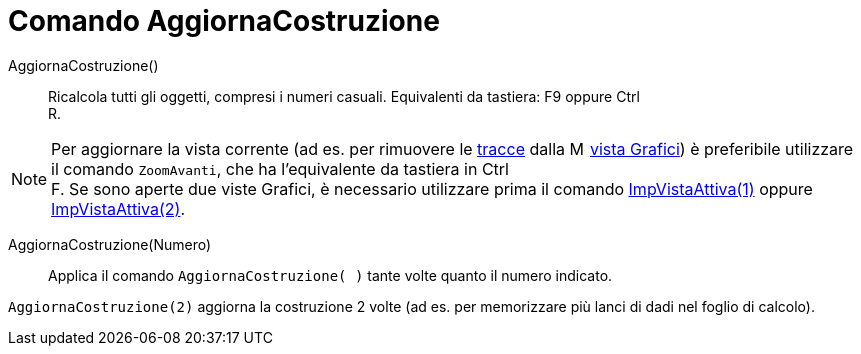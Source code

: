 = Comando AggiornaCostruzione

AggiornaCostruzione()::
  Ricalcola tutti gli oggetti, compresi i numeri casuali. Equivalenti da tastiera: [.kcode]#F9# oppure [.kcode]#Ctrl# +
  [.kcode]#R#.

[NOTE]
====

Per aggiornare la vista corrente (ad es. per rimuovere le xref:/Tracciamento.adoc[tracce] dalla
image:16px-Menu_view_graphics.svg.png[Menu view graphics.svg,width=16,height=16] xref:/Vista_Grafici.adoc[vista
Grafici]) è preferibile utilizzare il comando `ZoomAvanti`, che ha l'equivalente da tastiera in [.kcode]#Ctrl# +
[.kcode]#F#. Se sono aperte due viste Grafici, è necessario utilizzare prima il comando
xref:/commands/Comando_ImpVistaAttiva.adoc[ImpVistaAttiva(1)] oppure
xref:/commands/Comando_ImpVistaAttiva.adoc[ImpVistaAttiva(2)].

====

AggiornaCostruzione(Numero)::
  Applica il comando `AggiornaCostruzione( )` tante volte quanto il numero indicato.

[EXAMPLE]
====

`AggiornaCostruzione(2)` aggiorna la costruzione 2 volte (ad es. per memorizzare più lanci di dadi nel foglio di
calcolo).

====
